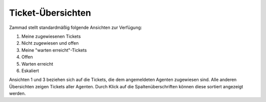 Ticket-Übersichten
==================

.. image:: images/gettingstarted/Abb2-Ticket-Uebersichten.jpg

Zammad stellt standardmäßig folgende Ansichten zur Verfügung:

1)	Meine zugewiesenen Tickets
2)	Nicht zugewiesen und offen
3)	Meine "warten erreicht"-Tickets
4)	Offen
5)	Warten erreicht
6)	Eskaliert

Ansichten 1 und 3 beziehen sich auf die Tickets, die dem angemeldeten Agenten zugewiesen sind. Alle anderen Übersichten zeigen Tickets aller Agenten.
Durch Klick auf die Spaltenüberschriften können diese sortiert angezeigt werden.

